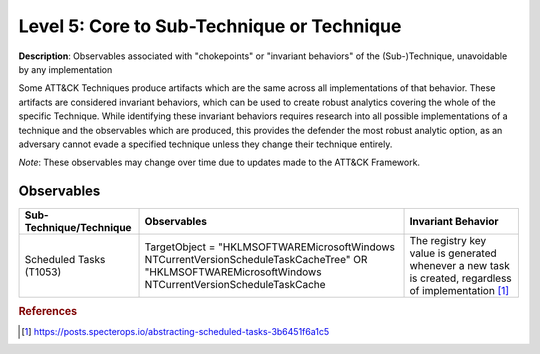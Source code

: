 .. _Technique:

-------------------------------------------
Level 5: Core to Sub-Technique or Technique
-------------------------------------------

**Description**: Observables associated with "chokepoints" or "invariant behaviors" of the (Sub-)Technique, unavoidable by any implementation

Some ATT&CK Techniques produce artifacts which are the same across all implementations of that behavior. These artifacts are considered invariant behaviors, which can be used to create robust analytics covering the whole of the specific Technique. While identifying these invariant behaviors requires research into all possible implementations of a technique and the observables which are produced, this provides the defender the most robust analytic option, as an adversary cannot evade a specified technique unless they change their technique entirely.

*Note*: These observables may change over time due to updates made to the ATT&CK Framework. 

Observables
^^^^^^^^^^^
+-------------------------------+-------------------------------------------------------------+-------------------------------------+
| Sub-Technique/Technique       | Observables                                                 | Invariant Behavior                  |
+===============================+=============================================================+=====================================+
| Scheduled Tasks (T1053)       |  TargetObject = "HKLM\SOFTWARE\Microsoft\Windows NT\        | The registry key value is generated |
|                               |  CurrentVersion\Schedule\TaskCache\Tree" OR "HKLM\SOFTWARE\ | whenever a new task is created,     |
|                               |  Microsoft\Windows NT\CurrentVersion\Schedule\TaskCache     | regardless of implementation [#f1]_ |
+-------------------------------+-------------------------------------------------------------+-------------------------------------+

.. rubric:: References

.. [#f1] https://posts.specterops.io/abstracting-scheduled-tasks-3b6451f6a1c5